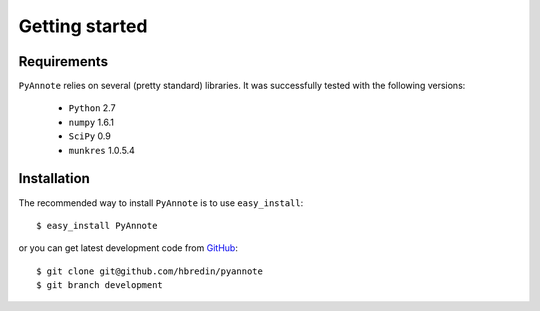 .. This file is part of PyAnnote

      PyAnnote is free software: you can redistribute it and/or modify
      it under the terms of the GNU General Public License as published by
      the Free Software Foundation, either version 3 of the License, or
      (at your option) any later version.
  
      PyAnnote is distributed in the hope that it will be useful,
      but WITHOUT ANY WARRANTY; without even the implied warranty of
      MERCHANTABILITY or FITNESS FOR A PARTICULAR PURPOSE.  See the
      GNU General Public License for more details.
  
      You should have received a copy of the GNU General Public License
      along with PyAnnote.  If not, see <http://www.gnu.org/licenses/>.

Getting started
===============

Requirements
************

``PyAnnote`` relies on several (pretty standard) libraries.
It was successfully tested with the following versions:
	 * ``Python`` 2.7
	 * ``numpy`` 1.6.1
	 * ``SciPy`` 0.9
	 * ``munkres`` 1.0.5.4

Installation
************

The recommended way to install ``PyAnnote`` is to use ``easy_install``::

	$ easy_install PyAnnote

or you can get latest development code from `GitHub <http://github.com/hbredin/pyannote>`_::

	$ git clone git@github.com/hbredin/pyannote
	$ git branch development
